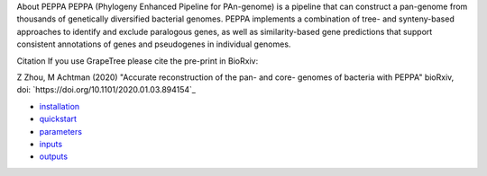 
About PEPPA
PEPPA (Phylogeny Enhanced Pipeline for PAn-genome) is a pipeline that can construct a pan-genome from thousands of genetically diversified bacterial genomes. PEPPA implements a combination of tree- and synteny-based approaches to identify and exclude paralogous genes, as well as similarity-based gene predictions that support consistent annotations of genes and pseudogenes in individual genomes.

Citation
If you use GrapeTree please cite the pre-print in BioRxiv:

Z Zhou, M Achtman (2020) "Accurate reconstruction of the pan- and core- genomes of bacteria with PEPPA" bioRxiv, doi: `https://doi.org/10.1101/2020.01.03.894154`_

* `installation <docs/source/usage/installation.rst>`_
* `quickstart <docs/source/usage/quickstart.rst>`_
* `parameters <docs/source/usage/parameters.rst>`_
* `inputs <docs/source/usage/inputs.rst>`_
* `outputs <docs/source/usage/outputs.rst>`_
